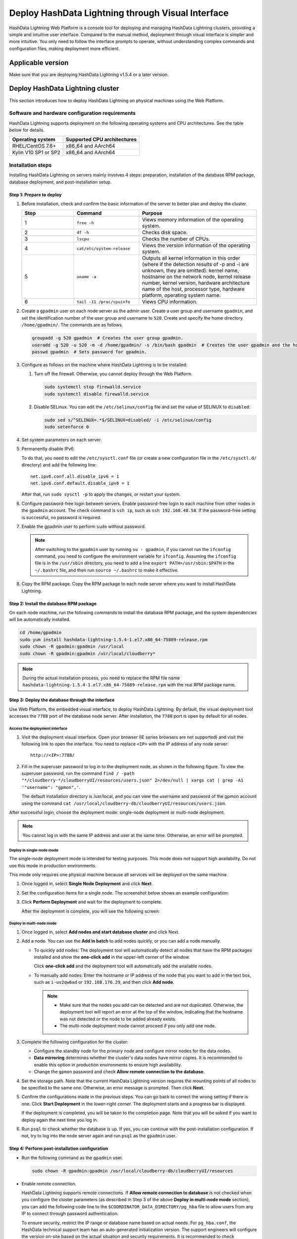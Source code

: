 Deploy HashData Lightning through Visual Interface
======================================================

HashData Lightning Web Platform is a console tool for deploying and managing HashData Lightning clusters, providing a simple and intuitive user interface. Compared to the manual method, deployment through visual interface is simpler and more intuitive. You only need to follow the interface prompts to operate, without understanding complex commands and configuration files, making deployment more efficient.

Applicable version
-----------------------

Make sure that you are deploying HashData Lightning v1.5.4 or a later version.

Deploy HashData Lightning cluster
------------------------------------

This section introduces how to deploy HashData Lightning on physical machines using the Web Platform.

Software and hardware configuration requirements
~~~~~~~~~~~~~~~~~~~~~~~~~~~~~~~~~~~~~~~~~~~~~~~~~~~~~

HashData Lightning supports deployment on the following operating systems and CPU architectures. See the table below for details.

.. list-table::
   :header-rows: 1
   :align: left

   * - Operating system
     - Supported CPU architectures
   * - RHEL/CentOS 7.6+
     - x86_64 and AArch64
   * - Kylin V10 SP1 or SP2
     - x86_64 and AArch64

Installation steps
~~~~~~~~~~~~~~~~~~~~~~~

Installing HashData Lightning on servers mainly involves 4 steps: preparation, installation of the database RPM package, database deployment, and post-installation setup.

Step 1: Prepare to deploy
^^^^^^^^^^^^^^^^^^^^^^^^^^^

1. Before installation, check and confirm the basic information of the server to better plan and deploy the cluster.

   .. list-table::
      :header-rows: 1
      :align: left
      :widths: 8 10 18

      * - **Step**
        - **Command**
        - **Purpose**
      * - 1
        - ``free -h``
        - Views memory information of the operating system.
      * - 2
        - ``df -h``
        - Checks disk space.
      * - 3
        - ``lscpu``
        - Checks the number of CPUs.
      * - 4
        - ``cat/etc/system-release``
        - Views the version information of the operating system.
      * - 5
        - ``uname -a``
        - Outputs all kernel information in this order (where if the detection results of -p and -i are unknown, they are omitted): kernel name, hostname on the network node, kernel release number, kernel version, hardware architecture name of the host, processor type, hardware platform, operating system name.
      * - 6
        - ``tail -11 /proc/cpuinfo``
        - Views CPU information.

2. Create a ``gpadmin`` user on each node server as the admin user. Create a user group and username ``gpadmin``, and set the identification number of the user group and username to ``520``. Create and specify the home directory ``/home/gpadmin/``. The commands are as follows.

   .. code:: bash

      groupadd -g 520 gpadmin  # Creates the user group gpadmin.
      useradd -g 520 -u 520 -m -d /home/gpadmin/ -s /bin/bash gpadmin  # Creates the user gpadmin and the home directory.
      passwd gpadmin  # Sets password for gpadmin.

3. Configure as follows on the machine where HashData Lightning is to be installed:

   1. Turn off the firewall. Otherwise, you cannot deploy through the Web Platform.

      .. code:: shell

         sudo systemctl stop firewalld.service
         sudo systemctl disable firewalld.service

   2. Disable SELinux. You can edit the ``/etc/selinux/config`` file and set the value of SELINUX to ``disabled``:

      .. code:: shell

         sudo sed s/^SELINUX=.*$/SELINUX=disabled/ -i /etc/selinux/config
         sudo setenforce 0

4. Set system parameters on each server.

5. Permanently disable IPv6.

   To do that, you need to edit the ``/etc/sysctl.conf`` file (or create a new configuration file in the ``/etc/sysctl.d/`` directory) and add the following line:

   ::

      net.ipv6.conf.all.disable_ipv6 = 1
      net.ipv6.conf.default.disable_ipv6 = 1

   After that, run ``sudo sysctl -p`` to apply the changes, or restart your system.

6. Configure password-free login between servers. Enable password-free login to each machine from other nodes in the ``gpadmin`` account. The check command is ``ssh ip``, such as ``ssh 192.168.48.58``. If the password-free setting is successful, no password is required.

7. Enable the gpadmin user to perform ``sudo`` without password.

   .. note:: After switching to the ``gpadmin`` user by running ``su - gpadmin``, if you cannot run the ``ifconfig`` command, you need to configure the environment variable for ``ifconfig``. Assuming the ``ifconfig`` file is in the ``/usr/sbin`` directory, you need to add a line ``export PATH=/usr/sbin:$PATH`` in the ``~/.bashrc`` file, and then run ``source ~/.bashrc`` to make it effective.


8. Copy the RPM package. Copy the RPM package to each node server where you want to install HashData Lightning.

Step 2: Install the database RPM package
^^^^^^^^^^^^^^^^^^^^^^^^^^^^^^^^^^^^^^^^^^^

On each node machine, run the following commands to install the database RPM package, and the system dependencies will be automatically installed.

.. code:: shell

   cd /home/gpadmin
   sudo yum install hashdata-lightning-1.5.4-1.el7.x86_64-75889-release.rpm
   sudo chown -R gpadmin:gpadmin /usr/local
   sudo chown -R gpadmin:gpadmin /usr/local/cloudberry*

.. note:: During the actual installation process, you need to replace the RPM file name ``hashdata-lightning-1.5.4-1.el7.x86_64-75889-release.rpm`` with the real RPM package name.

Step 3: Deploy the database through the interface
^^^^^^^^^^^^^^^^^^^^^^^^^^^^^^^^^^^^^^^^^^^^^^^^^^^^^^

Use Web Platform, the embedded visual interface, to deploy HashData Lightning. By default, the visual deployment tool accesses the ``7788`` port of the database node server. After installation, the ``7788`` port is open by default for all nodes.

Access the deployment interface
''''''''''''''''''''''''''''''''''

1. Visit the deployment visual interface. Open your browser (IE series browsers are not supported) and visit the following link to open the interface. You need to replace ``<IP>`` with the IP address of any node server:

   ::

      http://<IP>:7788/

2. Fill in the superuser password to log in to the deployment node, as shown in the following figure. To view the superuser password, run the command ``find / -path "*/cloudberry-*/cloudberryUI/resources/users.json" 2>/dev/null | xargs cat | grep -A1 '"username": "gpmon",'``.

   The default installation directory is /usr/local, and you can view the username and password of the gpmon account using the command ``cat /usr/local/cloudberry-db/cloudberryUI/resources/users.json``.

   .. image:: /images/web-platform-deploy-login.png

After successful login, choose the deployment mode: single-node deployment or multi-node deployment.

.. note:: You cannot log in with the same IP address and user at the same time. Otherwise, an error will be prompted.

Deploy in single-node mode
''''''''''''''''''''''''''''

The single-node deployment mode is intended for testing purposes. This mode does not support high availability. Do not use this mode in production environments.

This mode only requires one physical machine because all services will be deployed on the same machine. 

1. Once logged in, select **Single Node Deployment** and click **Next**.

2. Set the configuration items for a single node. The screenshot below shows an example configuration:

   .. image:: /images/web-platform-deploy-single-node.png

3. Click **Perform Deployment** and wait for the deployment to complete.

   After the deployment is complete, you will see the following screen:

   .. image:: /images/web-platform-welcome.png

Deploy in multi-node mode
''''''''''''''''''''''''''''

1. Once logged in, select **Add nodes and start database cluster** and click Next.

2. Add a node. You can use the **Add in batch** to add nodes quickly, or you can add a node manually.

   -  To quickly add nodes: The deployment tool will automatically detect all nodes that have the RPM packages installed and show the **one-click add** in the upper-left corner of the window.
  
      Click **one-click add** and the deployment tool will automatically add the available nodes.

   -  To manually add nodes: Enter the hostname or IP address of the node that you want to add in the text box, such as ``i-uv2qw6ad`` or ``192.168.176.29``, and then click **Add node**.

      .. note:: 

         -  Make sure that the nodes you add can be detected and are not duplicated. Otherwise, the deployment tool will report an error at the top of the window, indicating that the hostname was not detected or the node to be added already exists.

         -  The multi-node deployment mode cannot proceed if you only add one node.

3. Complete the following configuration for the cluster:

   -  Configure the standby node for the primary node and configure mirror nodes for the data nodes.

   -  **Data mirroring** determines whether the cluster's data nodes have mirror copies. It is recommended to enable this option in production environments to ensure high availability.

   -  Change the ``gpmon`` password and check **Allow remote connection to the database**.

   .. image:: /images/web-platform-deploy-multi.png

4. Set the storage path. Note that the current HashData Lightning version requires the mounting points of all nodes to be specified to the same one. Otherwise, an error message is prompted. Then click **Next**.

5. Confirm the configurations made in the previous steps. You can go back to correct the wrong setting if there is one. Click **Start Deployment** in the lower-right corner. The deployment starts and a progress bar is displayed. 

   If the deployment is completed, you will be taken to the completion page. Note that you will be asked if you want to deploy again the next time you log in. 

6. Run ``psql`` to check whether the database is up. If yes, you can continue with the post-installation configuration. If not, try to log into the node server again and run ``psql`` as the ``gpadmin`` user.

Step 4: Perform post-installation configuration
^^^^^^^^^^^^^^^^^^^^^^^^^^^^^^^^^^^^^^^^^^^^^^^^^

-  Run the following command as the ``gpadmin`` user.

   .. code:: shell

      sudo chown -R gpadmin:gpadmin /usr/local/cloudberry-db/cloudberryUI/resources

-  Enable remote connection.

   HashData Lightning supports remote connections. If **Allow remote connection to database** is not checked when you configure the cluster parameters (as described in Step 3 of the above **Deploy in multi-node mode** section), you can add the following code line to the ``$COORDINATOR_DATA_DIRECTORY/pg_hba`` file to allow users from any IP to connect through password authentication.

   To ensure security, restrict the IP range or database name based on actual needs. For ``pg_hba.conf``, the HashData technical support team has an auto-generated initialization version. The support engineers will configure the version on-site based on the actual situation and security requirements. It is recommended to check ``pg_hba.conf``.

   .. code:: shell

      host  all       all   0.0.0.0/0  md5

   Once the changes are made, run the following command to reload the database configuration file ``pg_hba.conf``:

   .. code:: shell

      gpstop -u

-  You can use the following commands to start, stop, restart, and view the status of HashData Lightning.

   .. list-table::
      :header-rows: 1
      :align: left
      :widths: 8 18

      * - Command
        - Description
      * - ``gpstop -a``
        - Stops the cluster. In this mode, if there is a connected session, you need to wait for the session to be closed before stopping the cluster.
      * - ``gpstop -af``
        - Forcibly shuts down the cluster.
      * - ``gpstop -ar``
        - Restarts the cluster. Waits for the SQL statement to finish execution. In this mode, if there is a connected session, you need to wait for the session to be closed before stopping the cluster.
      * - ``gpstate -s``
        - Shows the current status of the cluster.


Troubleshooting tips
------------------------

- After logging into the console through ``http://<IP>:7788/``, if you see a message indicating that the cluster nodes are not connected or stuck in the process of collecting host information, it is recommended to check that the SSH mutual trust between the nodes is properly configured, and then run the following commands to restart the node:

   .. code:: shell

      su - gpadmin
      cd /usr/local/cloudberry-db
      sudo pkill cbuiserver
      ./cbuiserver

-  If the node machines have previously undergone visual deployment and you wish to reinstall the RPM packages on these machines, run ``sudo pkill cbuiserver`` on each machine before installation and then clear the ``/usr/local/cloudberry-db`` directory.
